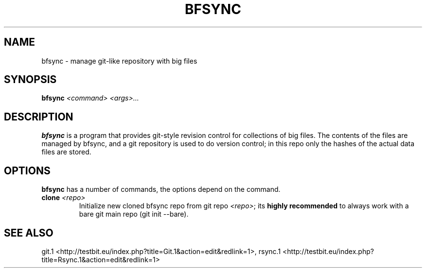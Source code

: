 .TH "BFSYNC" "1" "2011\-08\-15" "Revision 602" "bfsync Manual Page"

.SH NAME

bfsync - manage git-like repository with big files

.SH SYNOPSIS

\fBbfsync\fR \fI<command>\fR \fI<args>...\fR

.SH DESCRIPTION

\fBbfsync\fR is a program that provides git-style revision control for collections of big files. The
contents of the files are managed by bfsync, and a git repository is used to do version control; in
this repo only the hashes of the actual data files are stored.

.SH OPTIONS

\fBbfsync\fR has a number of commands, the options depend on the command.
.TP
\fBclone\fR \fI<repo>\fR
Initialize new cloned bfsync repo from git repo \fI<repo>\fR; its \fBhighly recommended\fR to always work with a bare git main repo (git init --bare).
.PP

.SH SEE ALSO

git.1 <http://testbit.eu/index.php?title=Git.1&action=edit&redlink=1>,
rsync.1 <http://testbit.eu/index.php?title=Rsync.1&action=edit&redlink=1>

